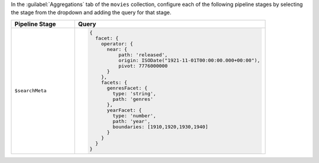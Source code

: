 In the :guilabel:`Aggregations` tab of the ``movies`` collection,
configure each of the following pipeline stages by selecting the stage
from the dropdown and adding the query for that stage.

.. list-table::
   :header-rows: 1
   :widths: 25 75

   * - Pipeline Stage
     - Query

   * - ``$searchMeta``
     - .. code-block:: javascript

          {
            facet: {
              operator: {
                near: {
                    path: 'released',
                    origin: ISODate("1921-11-01T00:00:00.000+00:00"),
                    pivot: 7776000000
                }
              },
              facets: {
                genresFacet: {
                  type: 'string',
                  path: 'genres'
                },
                yearFacet: {
                  type: 'number',
                  path: 'year',
                  boundaries: [1910,1920,1930,1940]
                }
              }
            }
          }
